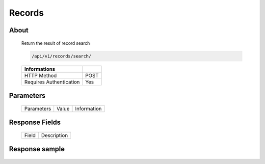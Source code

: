 Records
============

About
-----

  Return the result of record search 

  .. code-block:: bash

    /api/v1/records/search/

  ======================== ======
   Informations
  ======================== ======
   HTTP Method              POST
   Requires Authentication  Yes
  ======================== ======

Parameters
----------

  ======================== ============== =============
   Parameters               Value          Information 
  ======================== ============== =============
    
  ======================== ============== =============

Response Fields
---------------

  ========== ================================
  Field       Description
  ========== ================================
  
  ========== ================================

Response sample
---------------

  .. code-block:: javascript
